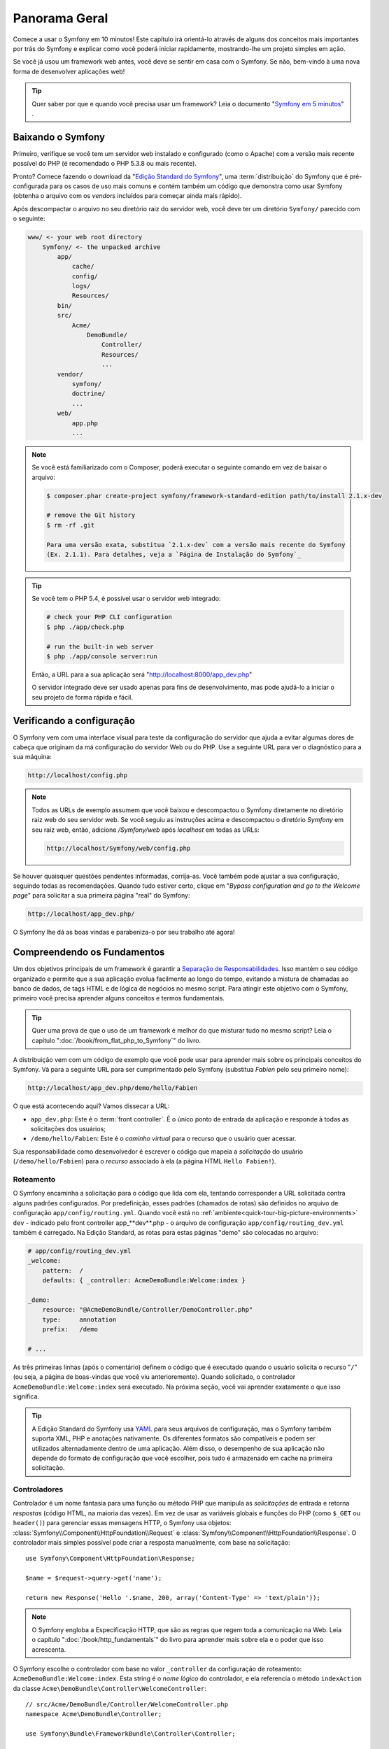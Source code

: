 Panorama Geral
==============

Comece a usar o Symfony em 10 minutos! Este capítulo irá orientá-lo através de alguns
dos conceitos mais importantes por trás do Symfony e explicar como você poderá
iniciar rapidamente, mostrando-lhe um projeto simples em ação.

Se você já usou um framework web antes, você deve se sentir em casa com
o Symfony. Se não, bem-vindo à uma nova forma de desenvolver aplicações web!

.. tip::

    Quer saber por que e quando você precisa usar um framework? Leia o documento "`Symfony
    em 5 minutos`_" .

Baixando o Symfony
-------------------

Primeiro, verifique se você tem um servidor web instalado e configurado (como
o Apache) com a versão mais recente possível do PHP (é recomendado o PHP 5.3.8 ou 
mais recente).

Pronto? Comece fazendo o download da "`Edição Standard do Symfony`_", uma :term:`distribuição`
do Symfony que é pré-configurada para os casos de uso mais comuns e
contém também um código que demonstra como usar Symfony (obtenha o arquivo
com os *vendors* incluídos para começar ainda mais rápido).

Após descompactar o arquivo no seu diretório raiz do servidor web, você deve
ter um diretório ``Symfony/`` parecido com o seguinte:

.. code-block:: text

    www/ <- your web root directory
        Symfony/ <- the unpacked archive
            app/
                cache/
                config/
                logs/
                Resources/
            bin/
            src/
                Acme/
                    DemoBundle/
                        Controller/
                        Resources/
                        ...
            vendor/
                symfony/
                doctrine/
                ...
            web/
                app.php
                ...

.. note::

    Se você está familiarizado com o Composer, poderá executar o seguinte comando
    em vez de baixar o arquivo:

    .. code-block:: bash

        $ composer.phar create-project symfony/framework-standard-edition path/to/install 2.1.x-dev

        # remove the Git history
        $ rm -rf .git

        Para uma versão exata, substitua `2.1.x-dev` com a versão mais recente do Symfony
        (Ex. 2.1.1). Para detalhes, veja a `Página de Instalação do Symfony`_

.. tip::

    Se você tem o PHP 5.4, é possível usar o servidor web integrado:

    .. code-block:: bash

        # check your PHP CLI configuration
        $ php ./app/check.php

        # run the built-in web server
        $ php ./app/console server:run

    Então, a URL para a sua aplicação será "http://localhost:8000/app_dev.php"

    O servidor integrado deve ser usado apenas para fins de desenvolvimento, mas
    pode ajudá-lo a iniciar o seu projeto de forma rápida e fácil.

Verificando a configuração
--------------------------

O Symfony vem com uma interface visual para teste da configuração do servidor que ajuda a evitar 
algumas dores de cabeça que originam da má configuração do servidor Web ou do PHP. Use a seguinte
URL para ver o diagnóstico para a sua máquina:

.. code-block:: text

    http://localhost/config.php

.. note::

    Todos as URLs de exemplo assumem que você baixou e descompactou o Symfony
    diretamente no diretório raiz web do seu servidor web. Se você seguiu as instruções
    acima e descompactou o diretório `Symfony` em seu raiz web, então, adicione
    `/Symfony/web` após `localhost` em todas as URLs:

    .. code-block:: text

        http://localhost/Symfony/web/config.php

Se houver quaisquer questões pendentes informadas, corrija-as. Você também pode 
ajustar a sua configuração, seguindo todas as recomendações. Quando tudo estiver
certo, clique em "*Bypass configuration and go to the Welcome page*" para solicitar
a sua primeira página "real" do Symfony:

.. code-block:: text

    http://localhost/app_dev.php/

O Symfony lhe dá as boas vindas e parabeniza-o por seu trabalho até agora!

Compreendendo os Fundamentos
----------------------------

Um dos objetivos principais de um framework é garantir a `Separação de Responsabilidades`_.
Isso mantém o seu código organizado e permite que a sua aplicação evolua facilmente ao longo 
do tempo, evitando a mistura de chamadas ao banco de dados, de tags HTML e de lógica de 
negócios no mesmo script. Para atingir este objetivo com o Symfony, primeiro você
precisa aprender alguns conceitos e termos fundamentais.

.. tip::

    Quer uma prova de que o uso de um framework é melhor do que misturar tudo
    no mesmo script? Leia o capítulo ":doc:`/book/from_flat_php_to_Symfony`"
    do livro.

A distribuição vem com um código de exemplo que você pode usar para aprender mais sobre 
os principais conceitos do Symfony. Vá para a seguinte URL para ser cumprimentado pelo
Symfony (substitua *Fabien* pelo seu primeiro nome):

.. code-block:: text

    http://localhost/app_dev.php/demo/hello/Fabien

O que está acontecendo aqui? Vamos dissecar a URL:

* ``app_dev.php``: Este é o :term:`front controller`. É o único ponto de entrada
  da aplicação e responde à todas as solicitações dos usuários;

* ``/demo/hello/Fabien``: Este é o *caminho virtual* para o recurso que o usuário
  quer acessar.

Sua responsabilidade como desenvolvedor é escrever o código que mapeia a *solicitação* 
do usuário (``/demo/hello/Fabien``) para o *recurso* associado à ela
(a página HTML ``Hello Fabien!``).

Roteamento
~~~~~~~~~~

O Symfony encaminha a solicitação para o código que lida com ela, tentando corresponder a
URL solicitada contra alguns padrões configurados. Por predefinição, esses padrões
(chamados de rotas) são definidos no arquivo de configuração ``app/config/routing.yml``.
Quando você está no :ref:`ambiente<quick-tour-big-picture-environments>` ``dev`` - 
indicado pelo front controller app_**dev**.php - o arquivo de configuração
``app/config/routing_dev.yml`` também é carregado. Na Edição Standard, as rotas para
estas páginas "demo" são colocadas no arquivo:

.. code-block:: yaml

    # app/config/routing_dev.yml
    _welcome:
        pattern:  /
        defaults: { _controller: AcmeDemoBundle:Welcome:index }

    _demo:
        resource: "@AcmeDemoBundle/Controller/DemoController.php"
        type:     annotation
        prefix:   /demo

    # ...

As três primeiras linhas (após o comentário) definem o código que é executado
quando o usuário solicita o recurso "``/``" (ou seja, a página de boas-vindas que você viu
anterioremente). Quando solicitado, o controlador ``AcmeDemoBundle:Welcome:index``
será executado. Na próxima seção, você vai aprender exatamente o que isso significa.

.. tip::

    A Edição Standard do Symfony usa `YAML`_ para seus arquivos de configuração,
    mas o Symfony também suporta XML, PHP e anotações nativamente. Os diferentes 
    formatos são compatíveis e podem ser utilizados alternadamente dentro de uma
    aplicação. Além disso, o desempenho de sua aplicação não depende do
    formato de configuração que você escolher, pois tudo é armazenado em cache na
    primeira solicitação.

Controladores
~~~~~~~~~~~~~

Controlador é um nome fantasia para uma função ou método PHP que manipula as *solicitações* 
de entrada e retorna *respostas* (código HTML, na maioria das vezes). Em vez de usar as 
variáveis ​​globais e funções do PHP (como ``$_GET`` ou ``header()``) para gerenciar
essas mensagens HTTP, o Symfony usa objetos: :class:`Symfony\\Component\\HttpFoundation\\Request`
e :class:`Symfony\\Component\\HttpFoundation\\Response`. O controlador mais simples possível
pode criar a resposta manualmente, com base na solicitação::

    use Symfony\Component\HttpFoundation\Response;

    $name = $request->query->get('name');

    return new Response('Hello '.$name, 200, array('Content-Type' => 'text/plain'));

.. note::

    O Symfony engloba a Especificação HTTP, que são as regras que regem
    toda a comunicação na Web. Leia o capítulo ":doc:`/book/http_fundamentals`"
    do livro para aprender mais sobre ela e o poder que
    isso acrescenta.

O Symfony escolhe o controlador com base no valor ``_controller`` da
configuração de roteamento: ``AcmeDemoBundle:Welcome:index``. Esta string é o
*nome lógico* do controlador, e ela referencia o método ``indexAction`` da
classe ``Acme\DemoBundle\Controller\WelcomeController``::

    // src/Acme/DemoBundle/Controller/WelcomeController.php
    namespace Acme\DemoBundle\Controller;

    use Symfony\Bundle\FrameworkBundle\Controller\Controller;

    class WelcomeController extends Controller
    {
        public function indexAction()
        {
            return $this->render('AcmeDemoBundle:Welcome:index.html.twig');
        }
    }

.. tip::

    Você poderia ter usado o nome completo da classe e do método - 
    ``Acme\DemoBundle\Controller\WelcomeController::indexAction`` - para o
    valor ``_controller``. Mas, se você seguir algumas convenções simples, o
    nome lógico é menor e permite mais flexibilidade.

A classe ``WelcomeController`` estende a classe nativa ``Controller``,
que fornece métodos de atalho úteis, tal como o método 
:method:`Symfony\\Bundle\\FrameworkBundle\\Controller\\Controller::render`
que carrega e renderiza um template (``AcmeDemoBundle:Welcome:index.html.twig``). 
O valor retornado é um objeto Response populado com o conteúdo processado. 
Assim, se as necessidades surgirem, o Response pode ser ajustado antes de ser 
enviado ao navegador::

    public function indexAction()
    {
        $response = $this->render('AcmeDemoBundle:Welcome:index.txt.twig');
        $response->headers->set('Content-Type', 'text/plain');

        return $response;
    }

Não importa como você faz isso, o objetivo final do seu controlador sempre será retornar
o objeto ``Response`` que deve ser devolvido ao usuário. Este objeto ``Response`` pode 
ser populado com código HTML, representar um redirecionamento do cliente, ou mesmo
retornar o conteúdo de uma imagem JPG com um cabeçalho ``Content-Type`` de ``image/jpg``.

.. tip::

    Estender a classe base ``Controller`` é opcional. De fato 
    um controlador pode ser uma função PHP simples ou até mesmo uma closure PHP.
    O capítulo ":doc:`O Controlador</book/controller>`" do livro lhe ensina
    tudo sobre os controladores do Symfony.

O nome do template, ``AcmeDemoBundle:Welcome:index.html.twig``, é o *nome lógico* 
do template e faz referência ao arquivo ``Resources/views/Welcome/index.html.twig`` 
dentro do ``AcmeDemoBundle`` (localizado em ``src/Acme/DemoBundle``). 
A seção bundles abaixo irá explicar
porque isso é útil.

Agora, dê uma olhada novamente na configuração de roteamento e encontre a chave
``_demo``.

.. code-block:: yaml

    # app/config/routing_dev.yml
    _demo:
        resource: "@AcmeDemoBundle/Controller/DemoController.php"
        type:     annotation
        prefix:   /demo

O Symfony pode ler/importar as informações de roteamento de diferentes arquivos escritos
em YAML, XML, PHP ou até mesmo incorporado em anotações PHP. Aqui, o *nome lógico* do
arquivo é ``@AcmeDemoBundle/Controller/DemoController.php`` e refere-se
ao arquivo ``src/Acme/DemoBundle/Controller/DemoController.php`` . Neste
arquivo, as rotas são definidas como anotações nos métodos da ação::

    // src/Acme/DemoBundle/Controller/DemoController.php
    use Sensio\Bundle\FrameworkExtraBundle\Configuration\Route;
    use Sensio\Bundle\FrameworkExtraBundle\Configuration\Template;

    class DemoController extends Controller
    {
        /**
         * @Route("/hello/{name}", name="_demo_hello")
         * @Template()
         */
        public function helloAction($name)
        {
            return array('name' => $name);
        }

        // ...
    }

A anotação ``@Route()`` define uma nova rota com um padrão 
``/hello/{name}`` que executa o método ``helloAction`` quando corresponder. A
string entre chaves como ``{name}`` é chamada de placeholder. Como
você pode ver, o seu valor pode ser obtido através do argumento do método ``$name``.

.. note::

    Mesmo as anotações não sendo suportadas nativamente pelo PHP, você as usará
    extensivamente no Symfony como uma forma conveniente de configurar o comportamento
    do framework e manter a configuração próxima ao código.

Se você verificar o código do controlador, poderá ver que em vez de
renderizar um template e retornar um objeto ``Response`` como antes,
ele apenas retorna um array de parâmetros. A anotação ``@Template()`` diz ao
Symfony para renderizar o template para você, passando cada variável do array
ao template. O nome do template que é renderizado segue o nome
do controlador. Assim, neste exemplo, o template ``AcmeDemoBundle:Demo:hello.html.twig``
é renderizado (localizado em ``src/Acme/DemoBundle/Resources/views/Demo/hello.html.twig``).

.. tip::

    As anotações ``@Route()`` e ``@Template()`` são mais poderosas do que
    os exemplos simples mostrados neste tutorial. Saiba mais sobre "`anotações
    em controladores`_" na documentação oficial.

Templates
~~~~~~~~~

O controlador renderiza o
template ``src/Acme/DemoBundle/Resources/views/Demo/hello.html.twig`` (ou
``AcmeDemoBundle:Demo:hello.html.twig`` se você usar o nome lógico):

.. code-block:: jinja

    {# src/Acme/DemoBundle/Resources/views/Demo/hello.html.twig #}
    {% extends "AcmeDemoBundle::layout.html.twig" %}

    {% block title "Hello " ~ name %}

    {% block content %}
        <h1>Hello {{ name }}!</h1>
    {% endblock %}

Por padrão, o Symfony usa o `Twig`_ como seu template engine, mas você também pode usar
templates tradicionais PHP se você escolher. No próximo capítulo apresentaremos como
os templates funcionam no Symfony.

Bundles
~~~~~~~

Você pode ter se perguntado por que a palavra :term:`bundle` é usada em muitos nomes que
vimos até agora. Todo o código que você escreve para a sua aplicação está organizado em
bundles. Na forma de falar do Symfony, um bundle é um conjunto estruturado de arquivos (arquivos PHP,
folhas de estilo, JavaScripts, imagens, ...) que implementam uma funcionalidade única (um
blog, um fórum, ...) e que podem ser facilmente compartilhados com outros desenvolvedores. Até
agora, manipulamos um bundle, ``AcmeDemoBundle``. Você vai aprender
mais sobre bundles no último capítulo deste tutorial.

.. _quick-tour-big-picture-environments:

Trabalhando com Ambientes
-------------------------

Agora que você tem uma compreensão melhor de como funciona o Symfony, verifique 
a parte inferior de qualquer página renderizada com o Symfony. Você deve observar uma pequena
barra com o logotipo do Symfony. Isso é chamado de "Barra de ferramentas para Debug Web" e
é a melhor amiga do desenvolvedor.

.. image:: /_images/quick_tour/web_debug_toolbar.png
   :align: center
   :class: with-browser

Mas, o que você vê inicialmente é apenas a ponta do iceberg; clique sobre o estranho
número hexadecimal para revelar mais uma ferramenta de depuração muito útil do Symfony:
o profiler.

.. image:: /_images/quick_tour/profiler.png
   :align: center
   :class: with-browser

É claro, você não vai querer mostrar essas ferramentas quando implantar a sua aplicação
em produção. É por isso que você vai encontrar um outro front controller no
diretório ``web/`` (``app.php``), que é otimizado para o ambiente de produção:

.. code-block:: text

    http://localhost/app.php/demo/hello/Fabien

E, se você usar o Apache com o ``mod_rewrite`` habilitado, poderá até omitir a
parte ``app.php`` da URL:

.. code-block:: text

    http://localhost/demo/hello/Fabien

Por último, mas não menos importante, nos servidores de produção, você deve apontar seu diretório
raiz web para o diretório ``web/`` para proteger sua instalação e ter uma URL
ainda melhor:

.. code-block:: text

    http://localhost/demo/hello/Fabien

.. note::

    Note que as três URLs acima são fornecidas aqui apenas como **exemplos** de
    como uma URL parece quando o front controller de produção é usado (com ou
    sem mod_rewrite). Se você realmente experimentá-los em uma
    instalação do *Symfony Standard Edition* você receberá um erro 404 pois
    o *AcmeDemoBundle* está habilitado somente no ambiente dev e suas rotas importam
    o *app/config/routing_dev.yml*.

Para fazer a sua aplicação responder mais rápido, o Symfony mantém um cache sob o
diretório ``app/cache/``. No ambiente de desenvolvimento (``app_dev.php``),
esse cache é liberado automaticamente sempre que fizer alterações em qualquer código ou
configuração. Mas esse não é o caso do ambiente de produção
(``app.php``) onde o desempenho é fundamental. É por isso que você deve sempre usar
o ambiente de desenvolvimento ao desenvolver a sua aplicação.

Diferentes :term:`ambientes<environment>` de uma dada aplicação diferem
apenas na sua configuração. Na verdade, uma configuração pode herdar de 
outra:

.. code-block:: yaml

    # app/config/config_dev.yml
    imports:
        - { resource: config.yml }

    web_profiler:
        toolbar: true
        intercept_redirects: false

O ambiente ``dev`` (que carrega o arquivo de configuração ``config_dev.yml``)
importa o arquivo global ``config.yml`` e, em seguida, modifica-o, neste exemplo,
habilitando a barra de ferramentas para debug web.

Considerações Finais
--------------------

Parabéns! Você já teve a sua primeira amostra de código do Symfony. Isso não foi tão
difícil, foi? Há muito mais para explorar, mas, você já deve ter notado como
o Symfony torna muito fácil implementar web sites de forma melhor e mais rápida. 
Se você está ansioso para aprender mais sobre o Symfony, mergulhe na próxima seção:
":doc:`A Visão<the_view>`".

.. _Edição Standard do Symfony:       http://symfony.com/download
.. _Symfony em 5 minutos:              http://symfony.com/symfony-in-five-minutes
.. _Separação de Responsabilidades:    http://en.wikipedia.org/wiki/Separation_of_concerns
.. _YAML:                              http://www.yaml.org/
.. _anotações nos controladores:       http://symfony.com/doc/current/bundles/SensioFrameworkExtraBundle/index.html#annotations-for-controllers
.. _Twig:                              http://twig.sensiolabs.org/
.. _`Página de Instalação do Symfony`: http://symfony.com/download
